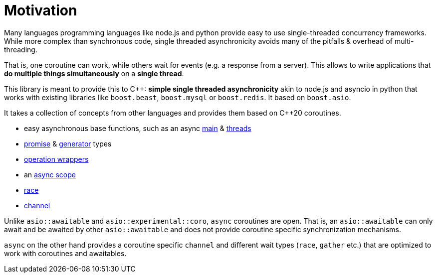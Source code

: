 = Motivation

Many languages programming languages
like node.js and python provide easy to use single-threaded concurrency frameworks.
While more complex than synchronous code,
single threaded asynchronicity avoids many of the pitfalls & overhead of multi-threading.

That is, one coroutine can work, while others wait for events (e.g. a response from a server).
This allows to write applications that *do multiple things simultaneously* on a *single thread*.

This library is meant to provide this to C++: *simple single threaded asynchronicity*
akin to node.js and asyncio in python that works with existing libraries like
`boost.beast`, `boost.mysql` or `boost.redis`.
It based on `boost.asio`.

It takes a collection of concepts from other languages and provides them based on  C++20 coroutines.

 - easy asynchronous base functions, such as an async <<main, main>> & <<thread, threads>>
 - <<promise, promise>> & <<generator, generator>> types
 - <<op, operation wrappers>>
 - an <<with, async scope>>
 - <<race, race>>
 - <<channel, channel>>

Unlike `asio::awaitable` and `asio::experimental::coro`, `async` coroutines are open.
That is, an `asio::awaitable` can only await and be awaited by other `asio::awaitable`
and does not provide coroutine specific synchronization mechanisms.

`async` on the other hand provides a coroutine specific `channel`
and different wait types (`race`, `gather` etc.) that are optimized
to work with coroutines and awaitables.

